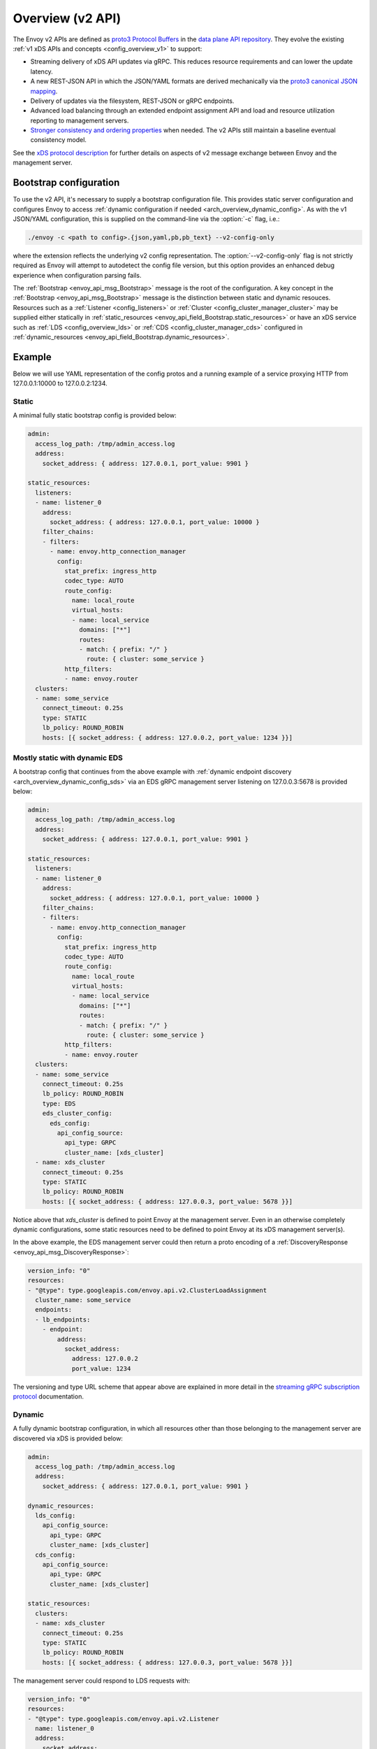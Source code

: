 .. _config_overview_v2:

Overview (v2 API)
=================

The Envoy v2 APIs are defined as `proto3
<https://developers.google.com/protocol-buffers/docs/proto3>`_ `Protocol Buffers
<https://developers.google.com/protocol-buffers/>`_ in the `data plane API
repository <https://github.com/envoyproxy/data-plane-api/tree/master/api>`_. They evolve the
existing :ref:`v1 xDS APIs and concepts <config_overview_v1>` to support:

* Streaming delivery of xDS API updates via gRPC. This reduces resource requirements and can
  lower the update latency.
* A new REST-JSON API in which the JSON/YAML formats are derived mechanically via the `proto3
  canonical JSON mapping
  <https://developers.google.com/protocol-buffers/docs/proto3#json>`_.
* Delivery of updates via the filesystem, REST-JSON or gRPC endpoints.
* Advanced load balancing through an extended endpoint assignment API and load
  and resource utilization reporting to management servers.
* `Stronger consistency and ordering properties
  <https://github.com/envoyproxy/data-plane-api/blob/master/XDS_PROTOCOL.md#eventual-consistency-considerations>`_
  when needed. The v2 APIs still maintain a baseline eventual consistency model.

See the `xDS protocol description <https://github.com/envoyproxy/data-plane-api/blob/master/XDS_PROTOCOL.md>`_ for 
further details on aspects of v2 message exchange between Envoy and the management server.

.. _config_overview_v2_bootstrap:

Bootstrap configuration
-----------------------

To use the v2 API, it's necessary to supply a bootstrap configuration file. This
provides static server configuration and configures Envoy to access :ref:`dynamic
configuration if needed <arch_overview_dynamic_config>`. As with the v1
JSON/YAML configuration, this is supplied on the command-line via the :option:`-c`
flag, i.e.:

.. code-block:: console

  ./envoy -c <path to config>.{json,yaml,pb,pb_text} --v2-config-only

where the extension reflects the underlying v2 config representation. The
:option:`--v2-config-only` flag is not strictly required as Envoy will attempt
to autodetect the config file version, but this option provides an enhanced
debug experience when configuration parsing fails.

The :ref:`Bootstrap <envoy_api_msg_Bootstrap>` message is the root of the
configuration. A key concept in the :ref:`Bootstrap <envoy_api_msg_Bootstrap>`
message is the distinction between static and dynamic resouces.  Resources such
as a :ref:`Listener <config_listeners>` or :ref:`Cluster
<config_cluster_manager_cluster>` may be supplied either statically in
:ref:`static_resources <envoy_api_field_Bootstrap.static_resources>` or have an xDS service such as :ref:`LDS
<config_overview_lds>` or :ref:`CDS <config_cluster_manager_cds>` configured in
:ref:`dynamic_resources <envoy_api_field_Bootstrap.dynamic_resources>`.

Example
-------

Below we will use YAML representation of the config protos and a running example
of a service proxying HTTP from 127.0.0.1:10000 to 127.0.0.2:1234.

Static
^^^^^^

A minimal fully static bootstrap config is provided below:

.. code-block:: yaml

  admin:
    access_log_path: /tmp/admin_access.log
    address:
      socket_address: { address: 127.0.0.1, port_value: 9901 }

  static_resources:
    listeners:
    - name: listener_0
      address:
        socket_address: { address: 127.0.0.1, port_value: 10000 }
      filter_chains:
      - filters:
        - name: envoy.http_connection_manager
          config:
            stat_prefix: ingress_http
            codec_type: AUTO
            route_config:
              name: local_route
              virtual_hosts:
              - name: local_service
                domains: ["*"]
                routes:
                - match: { prefix: "/" }
                  route: { cluster: some_service }
            http_filters:
            - name: envoy.router
    clusters:
    - name: some_service
      connect_timeout: 0.25s
      type: STATIC
      lb_policy: ROUND_ROBIN
      hosts: [{ socket_address: { address: 127.0.0.2, port_value: 1234 }}]

Mostly static with dynamic EDS
^^^^^^^^^^^^^^^^^^^^^^^^^^^^^^

A bootstrap config that continues from the above example with :ref:`dynamic endpoint
discovery <arch_overview_dynamic_config_sds>` via an EDS gRPC management server listening
on 127.0.0.3:5678 is provided below:

.. code-block:: yaml

  admin:
    access_log_path: /tmp/admin_access.log
    address:
      socket_address: { address: 127.0.0.1, port_value: 9901 }

  static_resources:
    listeners:
    - name: listener_0
      address:
        socket_address: { address: 127.0.0.1, port_value: 10000 }
      filter_chains:
      - filters:
        - name: envoy.http_connection_manager
          config:
            stat_prefix: ingress_http
            codec_type: AUTO
            route_config:
              name: local_route
              virtual_hosts:
              - name: local_service
                domains: ["*"]
                routes:
                - match: { prefix: "/" }
                  route: { cluster: some_service }
            http_filters:
            - name: envoy.router
    clusters:
    - name: some_service
      connect_timeout: 0.25s
      lb_policy: ROUND_ROBIN
      type: EDS
      eds_cluster_config:
        eds_config:
          api_config_source:
            api_type: GRPC
            cluster_name: [xds_cluster]
    - name: xds_cluster
      connect_timeout: 0.25s
      type: STATIC
      lb_policy: ROUND_ROBIN
      hosts: [{ socket_address: { address: 127.0.0.3, port_value: 5678 }}]

Notice above that *xds_cluster* is defined to point Envoy at the management server. Even in
an otherwise completely dynamic configurations, some static resources need to be defined to point Envoy at
its xDS management server(s).

In the above example, the EDS management server could then return a proto encoding of a
:ref:`DiscoveryResponse <envoy_api_msg_DiscoveryResponse>`:

.. code-block:: yaml

  version_info: "0"
  resources:
  - "@type": type.googleapis.com/envoy.api.v2.ClusterLoadAssignment
    cluster_name: some_service
    endpoints:
    - lb_endpoints:
      - endpoint:
          address:
            socket_address:
              address: 127.0.0.2
              port_value: 1234


The versioning and type URL scheme that appear above are explained in more
detail in the `streaming gRPC subscription protocol
<https://github.com/envoyproxy/data-plane-api/blob/master/XDS_PROTOCOL.md#streaming-grpc-subscriptions>`_
documentation.

Dynamic
^^^^^^^

A fully dynamic bootstrap configuration, in which all resources other than
those belonging to the management server are discovered via xDS is provided
below:

.. code-block:: yaml

  admin:
    access_log_path: /tmp/admin_access.log
    address:
      socket_address: { address: 127.0.0.1, port_value: 9901 }
  
  dynamic_resources:
    lds_config:
      api_config_source:
        api_type: GRPC
        cluster_name: [xds_cluster]
    cds_config:
      api_config_source:
        api_type: GRPC
        cluster_name: [xds_cluster]

  static_resources:
    clusters:
    - name: xds_cluster
      connect_timeout: 0.25s
      type: STATIC
      lb_policy: ROUND_ROBIN
      hosts: [{ socket_address: { address: 127.0.0.3, port_value: 5678 }}]

The management server could respond to LDS requests with:

.. code-block:: yaml

  version_info: "0"
  resources:
  - "@type": type.googleapis.com/envoy.api.v2.Listener
    name: listener_0
    address:
      socket_address:
        address: 127.0.0.1
        port_value: 10000
    filter_chains:
    - filters:
      - name: envoy.http_connection_manager
        config:
          stat_prefix: ingress_http
          codec_type: AUTO
          rds:
            route_config_name: local_route
            config_source:
              api_config_source:
                api_type: GRPC
                cluster_name: [xds_cluster]
          http_filters:
          - name: envoy.router

The management server could respond to RDS requests with:

.. code-block:: yaml

  version_info: "0"
  resources:
  - "@type": type.googleapis.com/envoy.api.v2.RouteConfiguration
    name: local_route
    virtual_hosts:
    - name: local_service
      domains: ["*"]
      routes:
      - match: { prefix: "/" }
        route: { cluster: some_service }

The management server could respond to CDS requests with:

.. code-block:: yaml

  version_info: "0"
  resources:
  - "@type": type.googleapis.com/envoy.api.v2.Cluster
    name: some_service
    connect_timeout: 0.25s
    lb_policy: ROUND_ROBIN
    type: EDS
    eds_cluster_config:
      eds_config:
        api_config_source:
          api_type: GRPC
          cluster_name: [xds_cluster]

The management server could respond to EDS requests with:

.. code-block:: yaml

  version_info: "0"
  resources:
  - "@type": type.googleapis.com/envoy.api.v2.ClusterLoadAssignment
    cluster_name: some_service
    endpoints:
    - lb_endpoints:
      - endpoint:
          address:
            socket_address:
              address: 127.0.0.2
              port_value: 1234

Management server
-----------------

A v2 xDS management server will implement the below endpoints as required for
gRPC and/or REST serving.  In both streaming gRPC and
REST-JSON cases, a :ref:`DiscoveryRequest <envoy_api_msg_DiscoveryRequest>` is sent and a
:ref:`DiscoveryResponse <envoy_api_msg_DiscoveryResponse>` received following the
`xDS protocol <https://github.com/envoyproxy/data-plane-api/blob/master/XDS_PROTOCOL.md>`_.

.. _v2_grpc_streaming_endpoints:

gRPC streaming endpoints
^^^^^^^^^^^^^^^^^^^^^^^^

.. http:post:: /envoy.api.v2.ClusterDiscoveryService/StreamClusters

See `cds.proto
<https://github.com/envoyproxy/data-plane-api/blob/master/api/cds.proto#L18>`_
for the service definition. This is used by Envoy as a client when

.. code-block:: yaml

    cds_config:
      api_config_source:
        api_type: GRPC
        cluster_name: [some_xds_cluster]

is set in the :ref:`dynamic_resources
<envoy_api_field_Bootstrap.dynamic_resources>` of the :ref:`Bootstrap
<envoy_api_msg_Bootstrap>` config.

.. http:post:: /envoy.api.v2.EndpointDiscoveryService/StreamEndpoints

See `eds.proto
<https://github.com/envoyproxy/data-plane-api/blob/master/api/eds.proto#L13>`_
for the service definition. This is used by Envoy as a client when

.. code-block:: yaml

    eds_config:
      api_config_source:
        api_type: GRPC
        cluster_name: [some_xds_cluster]

is set in the :ref:`eds_cluster_config
<envoy_api_field_Cluster.eds_cluster_config>` field of the :ref:`Cluster
<envoy_api_msg_Cluster>` config.

.. http:post:: /envoy.api.v2.ListenerDiscoveryService/StreamListeners

See `lds.proto
<https://github.com/envoyproxy/data-plane-api/blob/master/api/lds.proto#L22>`_
for the service definition. This is used by Envoy as a client when

.. code-block:: yaml

    lds_config:
      api_config_source:
        api_type: GRPC
        cluster_name: [some_xds_cluster]

is set in the :ref:`dynamic_resources
<envoy_api_field_Bootstrap.dynamic_resources>` of the :ref:`Bootstrap
<envoy_api_msg_Bootstrap>` config.

.. http:post:: /envoy.api.v2.RouteDiscoveryService/StreamRoutes

See `rds.proto
<https://github.com/envoyproxy/data-plane-api/blob/master/api/rds.proto#L22>`_
for the service definition. This is used by Envoy as a client when

.. code-block:: yaml

    route_config_name: some_route_name
    config_source:
      api_config_source:
        api_type: GRPC
        cluster_name: [some_xds_cluster]

is set in the :ref:`rds
<envoy_api_field_filter.network.HttpConnectionManager.rds>` field of the :ref:`HttpConnectionManager
<envoy_api_msg_filter.network.HttpConnectionManager>` config.

REST endpoints
^^^^^^^^^^^^^^

.. http:post:: /v2/discovery:clusters

See `cds.proto
<https://github.com/envoyproxy/data-plane-api/blob/master/api/cds.proto#L18>`_
for the service definition. This is used by Envoy as a client when

.. code-block:: yaml

    cds_config:
      api_config_source:
        api_type: REST
        cluster_name: [some_xds_cluster]

is set in the :ref:`dynamic_resources
<envoy_api_field_Bootstrap.dynamic_resources>` of the :ref:`Bootstrap
<envoy_api_msg_Bootstrap>` config.

.. http:post:: /v2/discovery:endpoints

See `eds.proto
<https://github.com/envoyproxy/data-plane-api/blob/master/api/eds.proto#L13>`_
for the service definition. This is used by Envoy as a client when

.. code-block:: yaml

    eds_config:
      api_config_source:
        api_type: REST
        cluster_name: [some_xds_cluster]

is set in the :ref:`eds_cluster_config
<envoy_api_field_Cluster.eds_cluster_config>` field of the :ref:`Cluster
<envoy_api_msg_Cluster>` config.

.. http:post:: /v2/discovery:listeners

See `lds.proto
<https://github.com/envoyproxy/data-plane-api/blob/master/api/lds.proto#L22>`_
for the service definition. This is used by Envoy as a client when

.. code-block:: yaml

    lds_config:
      api_config_source:
        api_type: REST
        cluster_name: [some_xds_cluster]

is set in the :ref:`dynamic_resources
<envoy_api_field_Bootstrap.dynamic_resources>` of the :ref:`Bootstrap
<envoy_api_msg_Bootstrap>` config.

.. http:post:: /v2/discovery:routes

See `rds.proto
<https://github.com/envoyproxy/data-plane-api/blob/master/api/rds.proto#L22>`_
for the service definition. This is used by Envoy as a client when

.. code-block:: yaml

    route_config_name: some_route_name
    config_source:
      api_config_source:
        api_type: REST
        cluster_name: [some_xds_cluster]

is set in the :ref:`rds
<envoy_api_field_filter.network.HttpConnectionManager.rds>` field of the :ref:`HttpConnectionManager
<envoy_api_msg_filter.network.HttpConnectionManager>` config.

Aggregated Discovery Service
----------------------------

While fundamentally Envoy employs an eventual consistency model, ADS provides an
opportunity to sequence API update pushes and ensure affinity of a single
management server for an Envoy node for API updates. ADS allows one or more APIs
to be delivered on a single gRPC bidi stream by the management server, and
within an API to have all resources aggregated onto a single stream. Without
this, some APIs such as RDS and EDS may require the management of multiple
streams and connections to distinct management servers.

ADS will allow for hitless updates of configuration by appropriate sequencing.
For example, suppose *foo.com* was mappped to cluster *X*. We wish to change the
mapping in the route table to point *foo.com* at cluster *Y*. In order to do
this, a CDS/EDS update must first be delivered containing both clusters *X* and
*Y*.

Without ADS, the CDS/EDS/RDS streams may point at distinct management servers,
or when on the same management server at distinct gRPC streams/connections that
require coordination. The EDS resource requests may be split across two distinct
streams, one for *X* and one for *Y*. ADS allows these to be coalesced to a
single stream to a single management server, avoiding the need for distributed
synchronization to correctly sequence the update. With ADS, the management
server would deliver the CDS, EDS and then RDS updates on a single stream.

ADS is only available for gRPC streaming (not REST) and is described more fully
in `this
<https://github.com/envoyproxy/data-plane-api/blob/master/XDS_PROTOCOL.md#aggregated-discovery-services-ads>`_
document.  The gRPC endpoint is:

.. http:post:: /envoy.api.v2.AggregatedDiscoveryService/StreamAggregatedResources

See `discovery.proto
<https://github.com/envoyproxy/data-plane-api/blob/master/api/discovery.proto#L15>`_
for the service definition. This is used by Envoy as a client when

.. code-block:: yaml

    ads_config:
      api_type: GRPC
      cluster_name: [some_ads_cluster]

is set in the :ref:`dynamic_resources
<envoy_api_field_Bootstrap.dynamic_resources>` of the :ref:`Bootstrap
<envoy_api_msg_Bootstrap>` config.

When this is set, any of the configuration sources :ref:`above <v2_grpc_streaming_endpoints>` can
be set to use the ADS channel. For example, a LDS config could be changed from

.. code-block:: yaml

    lds_config:
      api_config_source:
        api_type: REST
        cluster_name: [some_xds_cluster]

to

.. code-block:: yaml

    lds_config: {ads: {}}

with the effect that the LDS stream will be directed to *some_ads_cluster* over
the shared ADS channel.

Status
------

The current API status is tracked `here
<https://github.com/envoyproxy/data-plane-api#status>`_. All features described
in the :ref:`v2 API reference <envoy_api_reference>` are implemented unless
otherwise noted.
